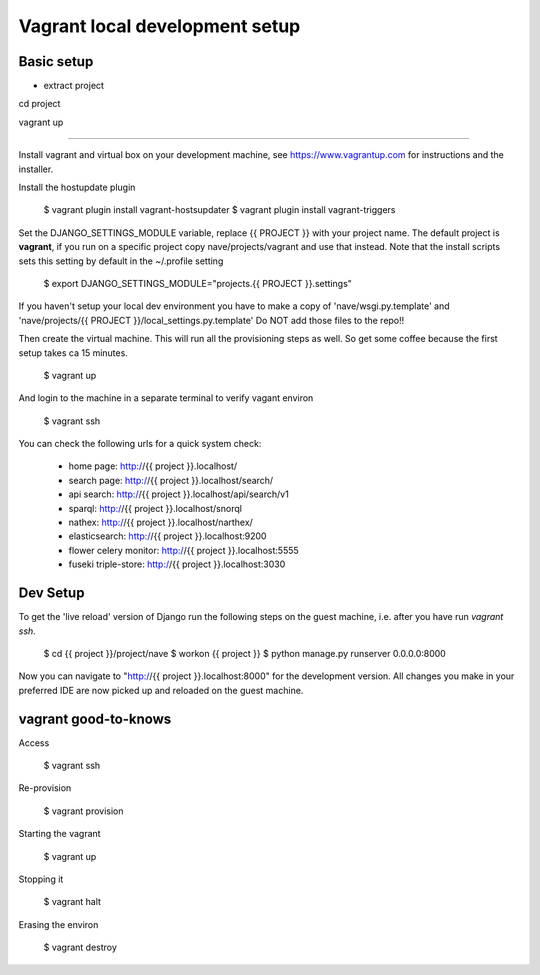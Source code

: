 Vagrant local development setup
===============================

Basic setup
^^^^^^^^^^^

* extract project

cd project

vagrant up

============

Install vagrant and virtual box on your development machine, see https://www.vagrantup.com for instructions
and the installer.

Install the hostupdate plugin

    $ vagrant plugin install vagrant-hostsupdater
    $ vagrant plugin install vagrant-triggers


Set the DJANGO_SETTINGS_MODULE variable, replace {{ PROJECT }} with your project name.
The default project is **vagrant**, if you run on a specific project copy nave/projects/vagrant and use that instead.
Note that the install scripts sets this setting by default in the ~/.profile setting

    $ export DJANGO_SETTINGS_MODULE="projects.{{ PROJECT }}.settings"

If you haven't setup your local dev environment you have to make a copy of 'nave/wsgi.py.template' and
'nave/projects/{{ PROJECT }}/local_settings.py.template'
Do NOT add those files to the repo!!

Then create the virtual machine. This will run all the provisioning steps as well. So get some coffee because
the first setup takes ca 15 minutes.

    $ vagrant up

And login to the machine in a separate terminal to verify vagant environ

    $ vagrant ssh

You can check the following urls for a quick system check:

        * home page: http://{{ project }}.localhost/
        * search page: http://{{ project }}.localhost/search/
        * api search: http://{{ project }}.localhost/api/search/v1
        * sparql: http://{{ project }}.localhost/snorql
        * nathex: http://{{ project }}.localhost/narthex/
        * elasticsearch: http://{{ project }}.localhost:9200
        * flower celery monitor: http://{{ project }}.localhost:5555
        * fuseki triple-store: http://{{ project }}.localhost:3030


Dev Setup
^^^^^^^^^

To get the 'live reload' version of Django run the following steps on the guest machine, i.e. after you have run
`vagrant ssh`.


    $ cd {{ project }}/project/nave
    $ workon {{ project }}
    $ python manage.py runserver 0.0.0.0:8000

Now you can navigate to "http://{{ project }}.localhost:8000" for the development version. All changes  you
make in your preferred IDE are now picked up and reloaded on the guest machine.


vagrant good-to-knows
^^^^^^^^^^^^^^^^^^^^^

Access

    $ vagrant ssh

Re-provision

    $ vagrant provision

Starting the vagrant

    $ vagrant up

Stopping it

    $ vagrant halt

Erasing the environ

    $ vagrant destroy